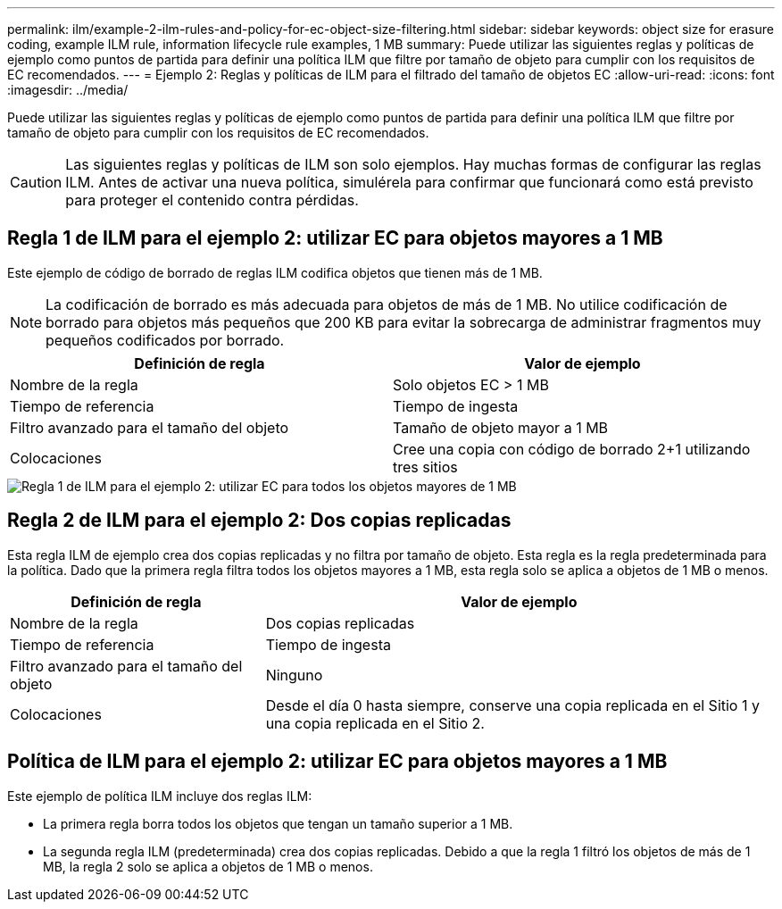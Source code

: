---
permalink: ilm/example-2-ilm-rules-and-policy-for-ec-object-size-filtering.html 
sidebar: sidebar 
keywords: object size for erasure coding, example ILM rule, information lifecycle rule examples, 1 MB 
summary: Puede utilizar las siguientes reglas y políticas de ejemplo como puntos de partida para definir una política ILM que filtre por tamaño de objeto para cumplir con los requisitos de EC recomendados. 
---
= Ejemplo 2: Reglas y políticas de ILM para el filtrado del tamaño de objetos EC
:allow-uri-read: 
:icons: font
:imagesdir: ../media/


[role="lead"]
Puede utilizar las siguientes reglas y políticas de ejemplo como puntos de partida para definir una política ILM que filtre por tamaño de objeto para cumplir con los requisitos de EC recomendados.


CAUTION: Las siguientes reglas y políticas de ILM son solo ejemplos.  Hay muchas formas de configurar las reglas ILM.  Antes de activar una nueva política, simulérela para confirmar que funcionará como está previsto para proteger el contenido contra pérdidas.



== Regla 1 de ILM para el ejemplo 2: utilizar EC para objetos mayores a 1 MB

Este ejemplo de código de borrado de reglas ILM codifica objetos que tienen más de 1 MB.


NOTE: La codificación de borrado es más adecuada para objetos de más de 1 MB.  No utilice codificación de borrado para objetos más pequeños que 200 KB para evitar la sobrecarga de administrar fragmentos muy pequeños codificados por borrado.

[cols="2a,2a"]
|===
| Definición de regla | Valor de ejemplo 


 a| 
Nombre de la regla
 a| 
Solo objetos EC > 1 MB



 a| 
Tiempo de referencia
 a| 
Tiempo de ingesta



 a| 
Filtro avanzado para el tamaño del objeto
 a| 
Tamaño de objeto mayor a 1 MB



 a| 
Colocaciones
 a| 
Cree una copia con código de borrado 2+1 utilizando tres sitios

|===
image::../media/policy_2_rule_1_ec_objects_adv_filtering.png[Regla 1 de ILM para el ejemplo 2: utilizar EC para todos los objetos mayores de 1 MB]



== Regla 2 de ILM para el ejemplo 2: Dos copias replicadas

Esta regla ILM de ejemplo crea dos copias replicadas y no filtra por tamaño de objeto.  Esta regla es la regla predeterminada para la política.  Dado que la primera regla filtra todos los objetos mayores a 1 MB, esta regla solo se aplica a objetos de 1 MB o menos.

[cols="1a,2a"]
|===
| Definición de regla | Valor de ejemplo 


 a| 
Nombre de la regla
 a| 
Dos copias replicadas



 a| 
Tiempo de referencia
 a| 
Tiempo de ingesta



 a| 
Filtro avanzado para el tamaño del objeto
 a| 
Ninguno



 a| 
Colocaciones
 a| 
Desde el día 0 hasta siempre, conserve una copia replicada en el Sitio 1 y una copia replicada en el Sitio 2.

|===


== Política de ILM para el ejemplo 2: utilizar EC para objetos mayores a 1 MB

Este ejemplo de política ILM incluye dos reglas ILM:

* La primera regla borra todos los objetos que tengan un tamaño superior a 1 MB.
* La segunda regla ILM (predeterminada) crea dos copias replicadas.  Debido a que la regla 1 filtró los objetos de más de 1 MB, la regla 2 solo se aplica a objetos de 1 MB o menos.


